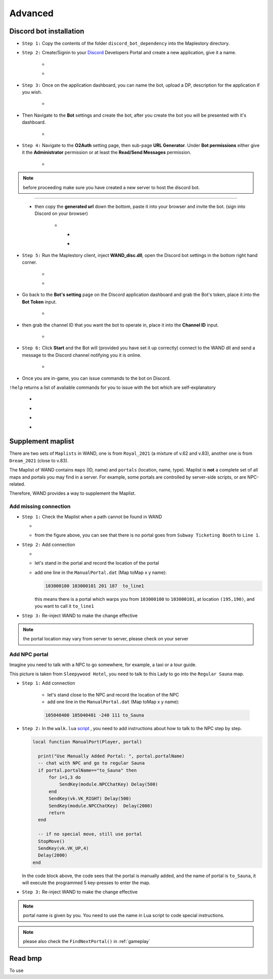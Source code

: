 Advanced
===========

.. _discord_bot: 

Discord bot installation
--------------------------

.. _Discord: https://discord.com/developers/applications

- ``Step 1:`` Copy the contents of the folder ``discord_bot_dependency`` into the Maplestory directory.

- ``Step 2:`` Create/Signin to your Discord_ Developers Portal and create a new application, give it a name.

    - .. image:: https://i.imgur.com/oVMs9cQ.png
    - .. image:: https://i.imgur.com/ZOGn35t.png

- ``Step 3:`` Once on the application dashboard, you can name the bot, upload a DP, description for the application if you wish.


    - .. image:: https://i.imgur.com/PMCOVcU.png
- Then Navigate to the **Bot** settings and create the bot, after you create the bot you will be presented with it's dashboard.
    
    
                       - .. image:: https://i.imgur.com/5D8ma8Z.png





- ``Step 4:`` Navigate to the **O2Auth** setting page, then sub-page **URL Generator**. Under **Bot permissions** either give it the **Administrator** permission or at least the **Read/Send Messages** permission. 


                       - .. image:: https://i.imgur.com/Y7jeLJN.png
                       
                       
.. note:: 
	before proceeding make sure you have created a new server to host the discord bot.
                       
----------------         
	 
	- then copy the **generated url** down the bottom, paste it into your browser and invite the bot. (sign into Discord on your browser)
         
                      - .. image:: https://i.imgur.com/ChdaUFZ.png
         
         
         
                        - .. image:: https://i.imgur.com/CYNT9Ak.png
                        
                        
                        - .. image:: https://i.imgur.com/YOXNVgd.png
                        
- ``Step 5:`` Run the Maplestory client, inject **WAND_disc.dll**, open the Discord bot settings in the bottom right hand corner.

      - .. image:: https://i.imgur.com/51kad4v.png
      - .. image:: https://i.imgur.com/Qj2wHlj.png
      
- Go back to the **Bot's setting** page on the Discord application dashboard and grab the Bot's token, place it into the **Bot Token** input. 

      - .. image:: https://i.imgur.com/alPtwUG.png
      
- then grab the channel ID that you want the bot to operate in, place it into the **Channel ID** input.

      - .. image:: https://i.imgur.com/OFI2Xeo.png
      
- ``Step 6:`` Click **Start** and the Bot will (provided you have set it up correctly) connect to the WAND dll and send a message to the Discord channel notifying you it is online.

      - .. image:: https://i.imgur.com/3MSfMTn.png

- Once you are in-game, you can issue commands to the bot on Discord.

``!help`` returns a list of avaliable commands for you to issue with the bot which are self-explanatory

      - .. image:: https://i.imgur.com/pTmMrCY.png
      - .. image:: https://i.imgur.com/C92sDVN.png
      - .. image:: https://i.imgur.com/sUFflp1.png
      - .. image:: https://i.imgur.com/yvFh1cm.png
      

.. _supplement_maplist:


Supplement maplist
--------------------

There are two sets of ``Maplists`` in WAND, one is from ``Royal_2021`` (a mixture of v.62 and v.83), another one is from ``Dream_2021`` (close to v.83). 

The Maplist of WAND contains ``maps`` (ID, name) and ``portals`` (location, name, type). Maplist is **not** a complete set of all maps and portals you may find in a server. For example, some portals are controlled by server-side scripts, or are NPC-related.

Therefore, WAND provides a way to supplement the Maplist.

Add missing connection
^^^^^^^^^^^^^^^^^^^^^^^

- ``Step 1:`` Check the Maplist when a path cannot be found in WAND

  - .. image:: https://raw.githubusercontent.com/SpikeMogo/New_WAND/main/docs/resource/Maplist_list.png

  - from the figure above, you can see that there is no portal goes from ``Subway Ticketing Booth`` to ``Line 1``.


- ``Step 2:`` Add connection

  - .. image:: https://raw.githubusercontent.com/SpikeMogo/New_WAND/main/docs/resource/Maplist_sub.png
      :width: 200

  - let's stand in the portal and record the location of the portal

  - add one line in the ``ManualPortal.dat`` (Map toMap x y name):

    .. code-block:: Batch

      103000100 103000101 201 187  to_line1

    this means there is a portal which warps you from ``103000100`` to ``103000101``, at location ``(195,190)``, and you want to call it ``to_line1``


- ``Step 3:`` Re-inject WAND to make the change effective

.. note:: 

  the portal location may vary from server to server, please check on your server

Add NPC portal
^^^^^^^^^^^^^^^^^^^^^^^

Imagine you need to talk with a NPC to go somewhere, for example, a taxi or a tour guide.

.. image:: https://raw.githubusercontent.com/SpikeMogo/New_WAND/main/docs/resource/Maplist_hotel.png

This picture is taken from ``Sleepywood Hotel``, you need to talk to this Lady to go into the ``Regular Sauna`` map.

- ``Step 1:`` Add connection

    - let's stand close to the NPC and record the location of the NPC

    - add one line in the ``ManualPortal.dat`` (Map toMap x y name):

    .. code-block:: Batch

      105040400 105040401 -240 111 to_Sauna


- ``Step 2:`` In the ``walk.lua`` script_ , you need to add instructions about how to talk to the NPC step by step.

  .. _script: https://github.com/SpikeMogo/New_WAND/blob/main/Release/Script/scriptlib/walk.lua


  .. code-block:: lua
  
    local function ManualPort(Player, portal)

      print("Use Manually Added Portal: ", portal.portalName)
      -- chat with NPC and go to regular Sauna
      if portal.portalName=="to_Sauna" then
          for i=1,3 do
              SendKey(module.NPCChatKey) Delay(500)
          end
          SendKey(vk.VK_RIGHT) Delay(500)
          SendKey(module.NPCChatKey)  Delay(2000)
          return 
      end

      -- if no special move, still use portal
      StopMove()
      SendKey(vk.VK_UP,4)
      Delay(2000)
    end

  In the code block above, the code sees that the portal is manually added, and the name of portal is ``to_Sauna``, it will execute the programmed 5 key-presses to enter the map.


- ``Step 3:`` Re-inject WAND to make the change effective


.. note:: 

  portal name is given by you. You need to use the name in Lua script to code special instructions.

.. note:: 

  please also check the ``FindNextPortal()`` in :ref:`gameplay`


.. _read_bmp:

Read bmp
--------------------
To use 
